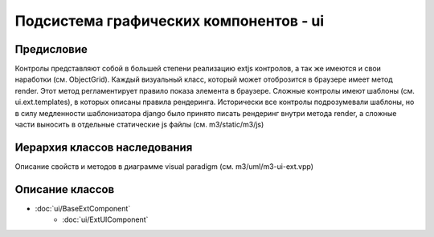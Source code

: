 .. _ui:

Подсистема графических компонентов - ui
================================================

===========
Предисловие
===========

Контролы представляют собой в большей степени реализацию extjs контролов, 
а так же имеются и свои наработки (см. ObjectGrid).
Каждый визуальный класс, который может отоброзится в браузере имеет метод render. 
Этот метод регламентирует правило показа
элемента в браузере. Сложные контролы имеют шаблоны (см. ui.ext.templates), 
в которых описаны правила рендеринга. Исторически
все контролы подрозумевали шаблоны, но в силу медленности шаблонизатора django 
было принято писать рендеринг внутри метода render, а сложные части выносить в 
отдельные статические js файлы (см. m3/static/m3/js)

=============================
Иерархия классов наследования
=============================

.. image:: extjs-overview.jpg
	:scale: 30 %

Описание свойств и методов в диаграмме visual paradigm (см. m3/uml/m3-ui-ext.vpp)

================
Описание классов
================

* :doc:`ui/BaseExtComponent`
   * :doc:`ui/ExtUIComponent` 
  
  
  
